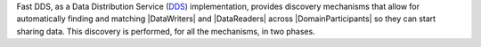 Fast DDS, as a Data Distribution Service (`DDS <https://www.omg.org/spec/DDS/1.4>`_) implementation, provides discovery
mechanisms that allow for automatically finding and matching |DataWriters| and |DataReaders| across |DomainParticipants|
so they can start sharing data.
This discovery is performed, for all the mechanisms, in two phases.

